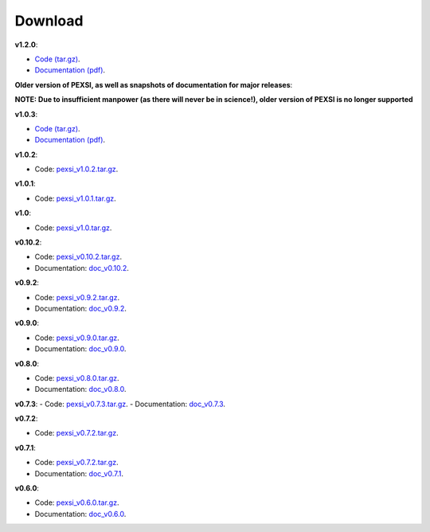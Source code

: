 .. _pageDownload:

Download
==============================


**v1.2.0**:

- `Code (tar.gz) <https://bitbucket.org/berkeleylab/pexsi/downloads/pexsi_v1.2.0.tar.gz>`_.

- `Documentation (pdf) <https://bitbucket.org/berkeleylab/pexsi/downloads/pexsi_doc_v1.2.0.pdf>`_.


**Older version of PEXSI, as well as snapshots of documentation for
major releases**:

**NOTE: Due to insufficient manpower (as there will never be in science!), older version of PEXSI is no longer
supported**

**v1.0.3**:

- `Code (tar.gz) <https://bitbucket.org/berkeleylab/pexsi/downloads/pexsi_v1.0.3.tar.gz>`_.

- `Documentation (pdf) <https://bitbucket.org/berkeleylab/pexsi/downloads/pexsi_doc_v1.0.3.pdf>`_.


**v1.0.2**:

- Code: `pexsi_v1.0.2.tar.gz <https://bitbucket.org/berkeleylab/pexsi/downloads/pexsi_v1.0.2.tar.gz>`_.


**v1.0.1**:

- Code: `pexsi_v1.0.1.tar.gz <https://bitbucket.org/berkeleylab/pexsi/downloads/pexsi_v1.0.1.tar.gz>`_.

**v1.0**:

- Code: `pexsi_v1.0.tar.gz <https://bitbucket.org/berkeleylab/pexsi/downloads/pexsi_v1.0.tar.gz>`_.


**v0.10.2**:

- Code: `pexsi_v0.10.2.tar.gz <https://bitbucket.org/berkeleylab/pexsi/downloads/pexsi_v0.10.2.tar.gz>`_.

- Documentation: `doc_v0.10.2 <https://math.berkeley.edu/~linlin/pexsi/download/doc_v0.10.2>`_.

**v0.9.2**:

- Code: `pexsi_v0.9.2.tar.gz <https://bitbucket.org/berkeleylab/pexsi/downloads/pexsi_v0.9.2.tar.gz>`_.
- Documentation: `doc_v0.9.2 <https://math.berkeley.edu/~linlin/pexsi/download/doc_v0.9.2>`_.


**v0.9.0**:

- Code: `pexsi_v0.9.0.tar.gz <https://bitbucket.org/berkeleylab/pexsi/downloads/pexsi_v0.9.0.tar.gz>`_.
- Documentation: `doc_v0.9.0 <https://math.berkeley.edu/~linlin/pexsi/download/doc_v0.9.0>`_.

**v0.8.0**:

- Code: `pexsi_v0.8.0.tar.gz <https://bitbucket.org/berkeleylab/pexsi/downloads/pexsi_v0.8.0.tar.gz>`_.
- Documentation: `doc_v0.8.0 <https://math.berkeley.edu/~linlin/pexsi/download/doc_v0.8.0>`_.

**v0.7.3**:
- Code: `pexsi_v0.7.3.tar.gz <https://bitbucket.org/berkeleylab/pexsi/downloads/pexsi_v0.7.3.tar.gz>`_.
- Documentation: `doc_v0.7.3 <https://math.berkeley.edu/~linlin/pexsi/download/doc_v0.7.3>`_.

**v0.7.2**:

- Code: `pexsi_v0.7.2.tar.gz <https://bitbucket.org/berkeleylab/pexsi/downloads/pexsi_v0.7.2.tar.gz>`_.

**v0.7.1**:

- Code: `pexsi_v0.7.2.tar.gz <https://bitbucket.org/berkeleylab/pexsi/downloads/pexsi_v0.7.1.tar.gz>`_.
- Documentation: `doc_v0.7.1 <https://math.berkeley.edu/~linlin/pexsi/download/doc_v0.7.1>`_.

**v0.6.0**:

- Code: `pexsi_v0.6.0.tar.gz <https://bitbucket.org/berkeleylab/pexsi/downloads/pexsi_v0.6.0.tar.gz>`_.
- Documentation: `doc_v0.6.0 <https://math.berkeley.edu/~linlin/pexsi/download/doc_v0.6.0>`_.

